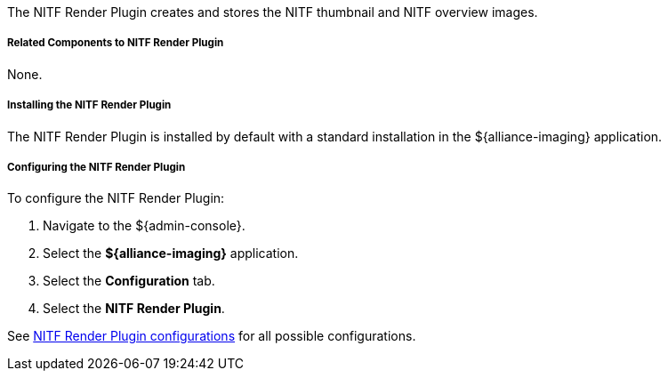 :type: plugin
:status: published
:title: NITF Render Plugin
:link: _nitf_render_plugin
:plugintypes: precreatestorage,preupdatestorage
:summary: Creates and stores the NITF thumbnail and NITF overview images.

The NITF Render Plugin creates and stores the NITF thumbnail and NITF overview images.

===== Related Components to NITF Render Plugin

None.

===== Installing the NITF Render Plugin

The NITF Render Plugin is installed by default with a standard installation in the ${alliance-imaging} application.

===== Configuring the NITF Render Plugin

To configure the NITF Render Plugin:

. Navigate to the ${admin-console}.
. Select the *${alliance-imaging}* application.
. Select the *Configuration* tab.
. Select the *NITF Render Plugin*.

See <<{application-prefix}NITF_Render_Plugin,NITF Render Plugin configurations>> for all possible configurations.


